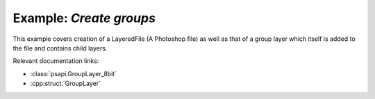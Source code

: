 .. _create_groups:

Example: `Create groups`
====================================

This example covers creation of a LayeredFile (A Photoshop file) as well as that of a group layer which itself is added to the file and 
contains child layers.

Relevant documentation links:

- :class:`psapi.GroupLayer_8bit`
- :cpp:struct:`GroupLayer` 

.. tab:: C++

	.. literalinclude:: ../../../PhotoshopExamples/CreateGroups/main.cpp
	   :language: cpp

.. tab:: Python

	.. literalinclude:: ../../../PhotoshopExamples/CreateGroups/create_groups.py
	   :language: python